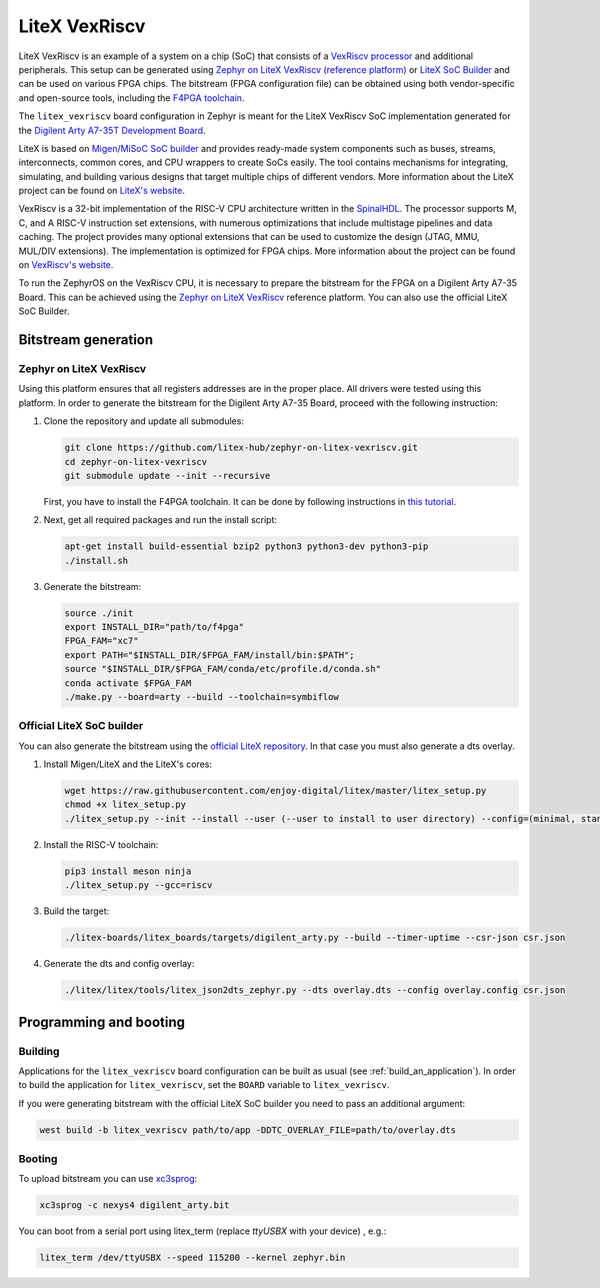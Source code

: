 .. _litex-vexriscv:

LiteX VexRiscv
##############

LiteX VexRiscv is an example of a system on a chip (SoC) that consists of
a `VexRiscv processor <https://github.com/SpinalHDL/VexRiscv>`_
and additional peripherals. This setup can be generated using
`Zephyr on LiteX VexRiscv (reference platform)
<https://github.com/litex-hub/zephyr-on-litex-vexriscv>`_
or `LiteX SoC Builder <https://github.com/enjoy-digital/litex>`_
and can be used on various FPGA chips.
The bitstream (FPGA configuration file) can be obtained using both
vendor-specific and open-source tools, including the
`F4PGA toolchain <https://f4pga.org/>`_.

The ``litex_vexriscv`` board configuration in Zephyr is meant for the
LiteX VexRiscv SoC implementation generated for the
`Digilent Arty A7-35T Development Board
<https://store.digilentinc.com/arty-a7-artix-7-fpga-development-board-for-makers-and-hobbyists>`_.

.. image:: img/litex_vexriscv.jpg
   :width: 650px
   :align: center
   :alt: LiteX VexRiscv on Digilent Arty 35T Board

LiteX is based on
`Migen <https://m-labs.hk/gateware/migen/>`_/`MiSoC SoC builder <https://github.com/m-labs/misoc>`_
and provides ready-made system components such as buses, streams, interconnects,
common cores, and CPU wrappers to create SoCs easily. The tool contains
mechanisms for integrating, simulating, and building various designs
that target multiple chips of different vendors.
More information about the LiteX project can be found on
`LiteX's website <https://github.com/enjoy-digital/litex>`_.

VexRiscv is a 32-bit implementation of the RISC-V CPU architecture
written in the `SpinalHDL <https://spinalhdl.github.io/SpinalDoc-RTD/>`_.
The processor supports M, C, and A RISC-V instruction
set extensions, with numerous optimizations that include multistage
pipelines and data caching. The project provides many optional extensions
that can be used to customize the design (JTAG, MMU, MUL/DIV extensions).
The implementation is optimized for FPGA chips.
More information about the project can be found on
`VexRiscv's website <https://github.com/SpinalHDL/VexRiscv>`_.

To run the ZephyrOS on the VexRiscv CPU, it is necessary to prepare the
bitstream for the FPGA on a Digilent Arty A7-35 Board. This can be achieved
using the
`Zephyr on LiteX VexRiscv <https://github.com/litex-hub/zephyr-on-litex-vexriscv>`_
reference platform. You can also use the official LiteX SoC Builder.

Bitstream generation
********************

Zephyr on LiteX VexRiscv
========================
Using this platform ensures that all registers addresses are in the proper place.
All drivers were tested using this platform.
In order to generate the bitstream for the Digilent Arty A7-35 Board,
proceed with the following instruction:

1. Clone the repository and update all submodules:

   .. code-block:: bash

      git clone https://github.com/litex-hub/zephyr-on-litex-vexriscv.git
      cd zephyr-on-litex-vexriscv
      git submodule update --init --recursive

   First, you have to install the F4PGA toolchain. It can be done by following instructions in
   `this tutorial <https://f4pga-examples.readthedocs.io/en/latest/getting.html>`_.

#. Next, get all required packages and run the install script:

   .. code-block:: bash

      apt-get install build-essential bzip2 python3 python3-dev python3-pip
      ./install.sh

#. Generate the bitstream:

   .. code-block:: bash

      source ./init
      export INSTALL_DIR="path/to/f4pga"
      FPGA_FAM="xc7"
      export PATH="$INSTALL_DIR/$FPGA_FAM/install/bin:$PATH";
      source "$INSTALL_DIR/$FPGA_FAM/conda/etc/profile.d/conda.sh"
      conda activate $FPGA_FAM
      ./make.py --board=arty --build --toolchain=symbiflow


Official LiteX SoC builder
==========================
You can also generate the bitstream using the `official LiteX repository <https://github.com/enjoy-digital/litex>`_.
In that case you must also generate a dts overlay.

1. Install Migen/LiteX and the LiteX's cores:

   .. code-block:: bash

      wget https://raw.githubusercontent.com/enjoy-digital/litex/master/litex_setup.py
      chmod +x litex_setup.py
      ./litex_setup.py --init --install --user (--user to install to user directory) --config=(minimal, standard, full)

#. Install the RISC-V toolchain:

   .. code-block:: bash

      pip3 install meson ninja
      ./litex_setup.py --gcc=riscv

#. Build the target:

   .. code-block:: bash

      ./litex-boards/litex_boards/targets/digilent_arty.py --build --timer-uptime --csr-json csr.json

#. Generate the dts and config overlay:

   .. code-block:: bash

      ./litex/litex/tools/litex_json2dts_zephyr.py --dts overlay.dts --config overlay.config csr.json

Programming and booting
*************************

Building
========

Applications for the ``litex_vexriscv`` board configuration can be built as usual
(see :ref:`build_an_application`).
In order to build the application for ``litex_vexriscv``, set the ``BOARD`` variable
to ``litex_vexriscv``.

If you were generating bitstream with the official LiteX SoC builder you need to pass an additional argument:

.. code-block:: bash

   west build -b litex_vexriscv path/to/app -DDTC_OVERLAY_FILE=path/to/overlay.dts

Booting
=======

To upload bitstream you can use `xc3sprog <https://github.com/matrix-io/xc3sprog>`_:

.. code-block:: bash

   xc3sprog -c nexys4 digilent_arty.bit

You can boot from a serial port using litex_term (replace `ttyUSBX` with your device) , e.g.:

.. code-block:: bash

   litex_term /dev/ttyUSBX --speed 115200 --kernel zephyr.bin
